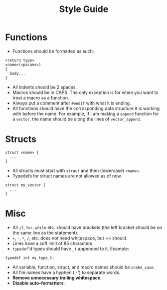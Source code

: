 #+TITLE: Style Guide

* Functions

- Functions should be formatted as such:

#+begin_example
<return type>
<name>(<params>)
{
  body...
}
#+end_example

- All indents should be 2 spaces.
- Macros should be in CAPS. The only exception is for when you want to treat a macro as a function.
- Always put a comment after =#endif= with what it is ending.
- All functions should have the corrosponding data structure it is working with before the name.
  For example, if I am making a =append= function for a =vector=, the name should be along the lines
  of =vector_append=.

* Structs

#+begin_example
struct <name> {
  ...
}
#+end_example

- All structs must start with =struct= and then (lowercase) =<name>=.
- Typedefs for struct names are not allowed as of now.

#+begin_example
struct my_vector {
  ...
}
#+end_example

* Misc

- All =if=, =for=, =while= etc. should have brackets (the left bracket should be on the same line as the statement).
- =+=, =-=, =*=, =/=, etc. does not need whitespace, but == should.
- Lines have a soft limit of 85 characters.
- =typedef='d types should have =_t= appended to it.
  Example:

#+begin_example
typedef int my_type_t;
#+end_example

- All variable, function, struct, and macro names should be =snake_case=.
- All file names have a hyphen ('-') to separate words.
- *Remove unnecessary trailing whitespace*.
- *Disable auto-formatters*.
